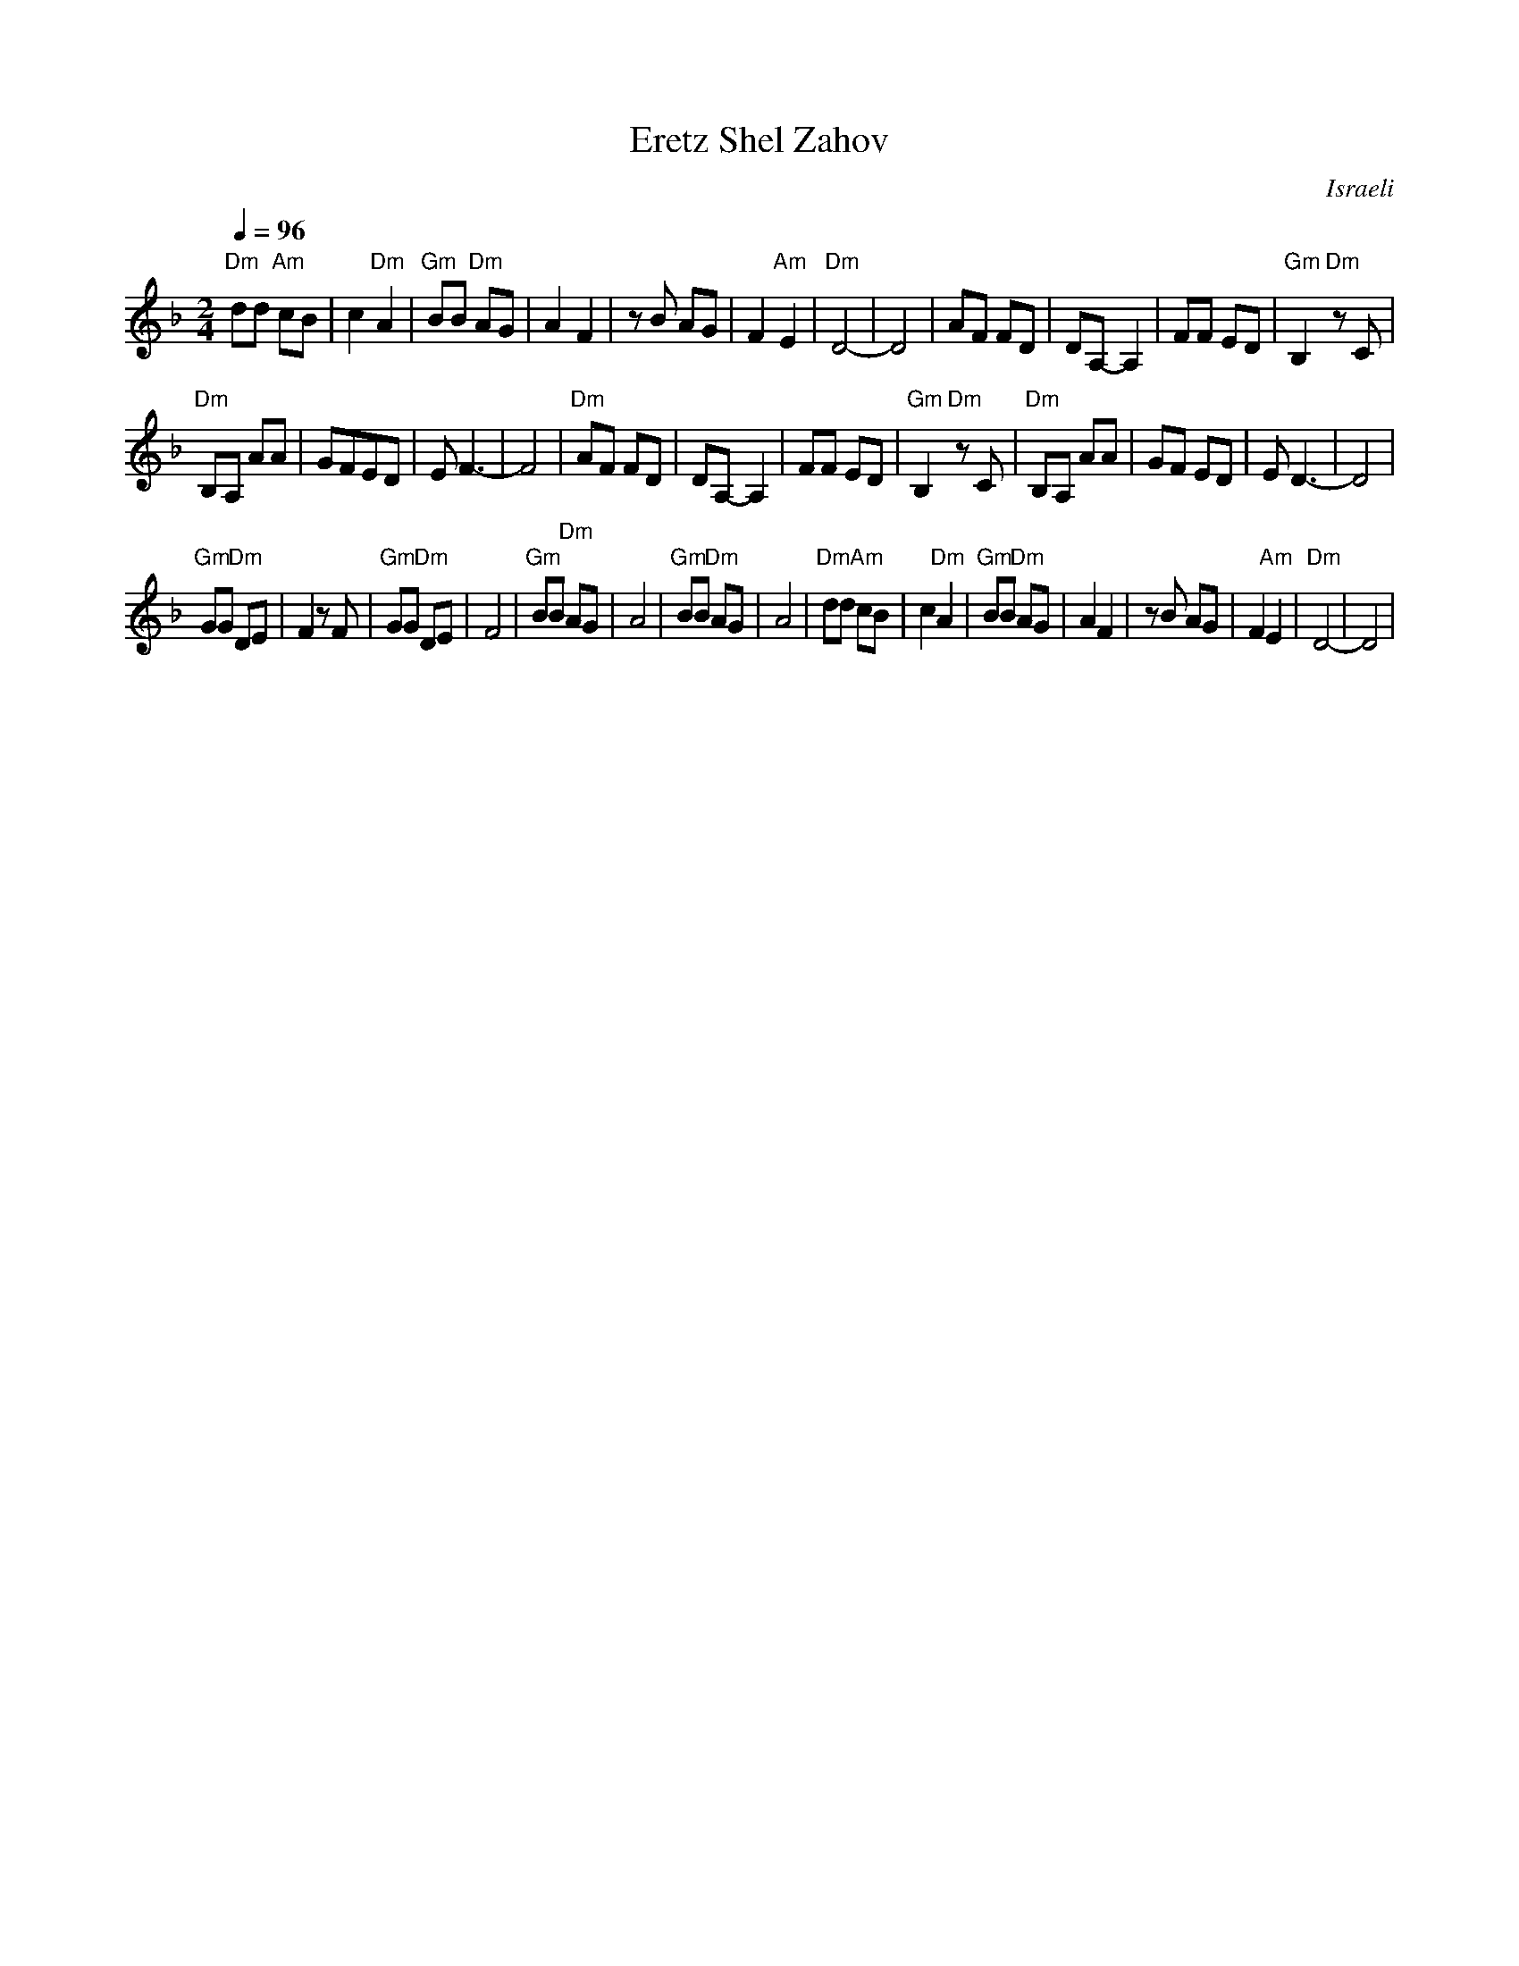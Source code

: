 X: 59
T:Eretz Shel Zahov
O:Israeli
L:1/8
M:2/4
Q:1/4=96
K:Dm
%%MIDI program 41
%%MIDI bassprog 0
%%MIDI bassvol 70
%%MIDI chordprog 0
%%MIDI chordvol 50
 "Dm"dd "Am"cB|c2 "Dm"A2  | "Gm"BB "Dm"AG| A2 F2          |\
 z B AG       | F2 "Am"E2 |"Dm" D4-      |D4              |\
 AF FD        | DA,-A,2   | FF ED        | "Gm"B,2 "Dm"z C|
 "Dm"B,A, AA  |GFED       |EF3-          |F4              |\
 "Dm"AF FD    | DA,-A,2   | FF ED        | "Gm"B,2 "Dm"z C|\
 "Dm"B,A, AA  |GF ED      |E D3-         |D4              |
 "Gm"GG "Dm"DE| F2 z F    | "Gm"GG "Dm"DE| F4             |\
 "Gm"BB "Dm"AG| A4        | "Gm"BB "Dm"AG| A4             |\
 "Dm"dd "Am"cB|c2 "Dm"A2  | "Gm"BB "Dm"AG| A2 F2          |\
 z B AG       | F2 "Am"E2 | "Dm"D4-      |D4              |
